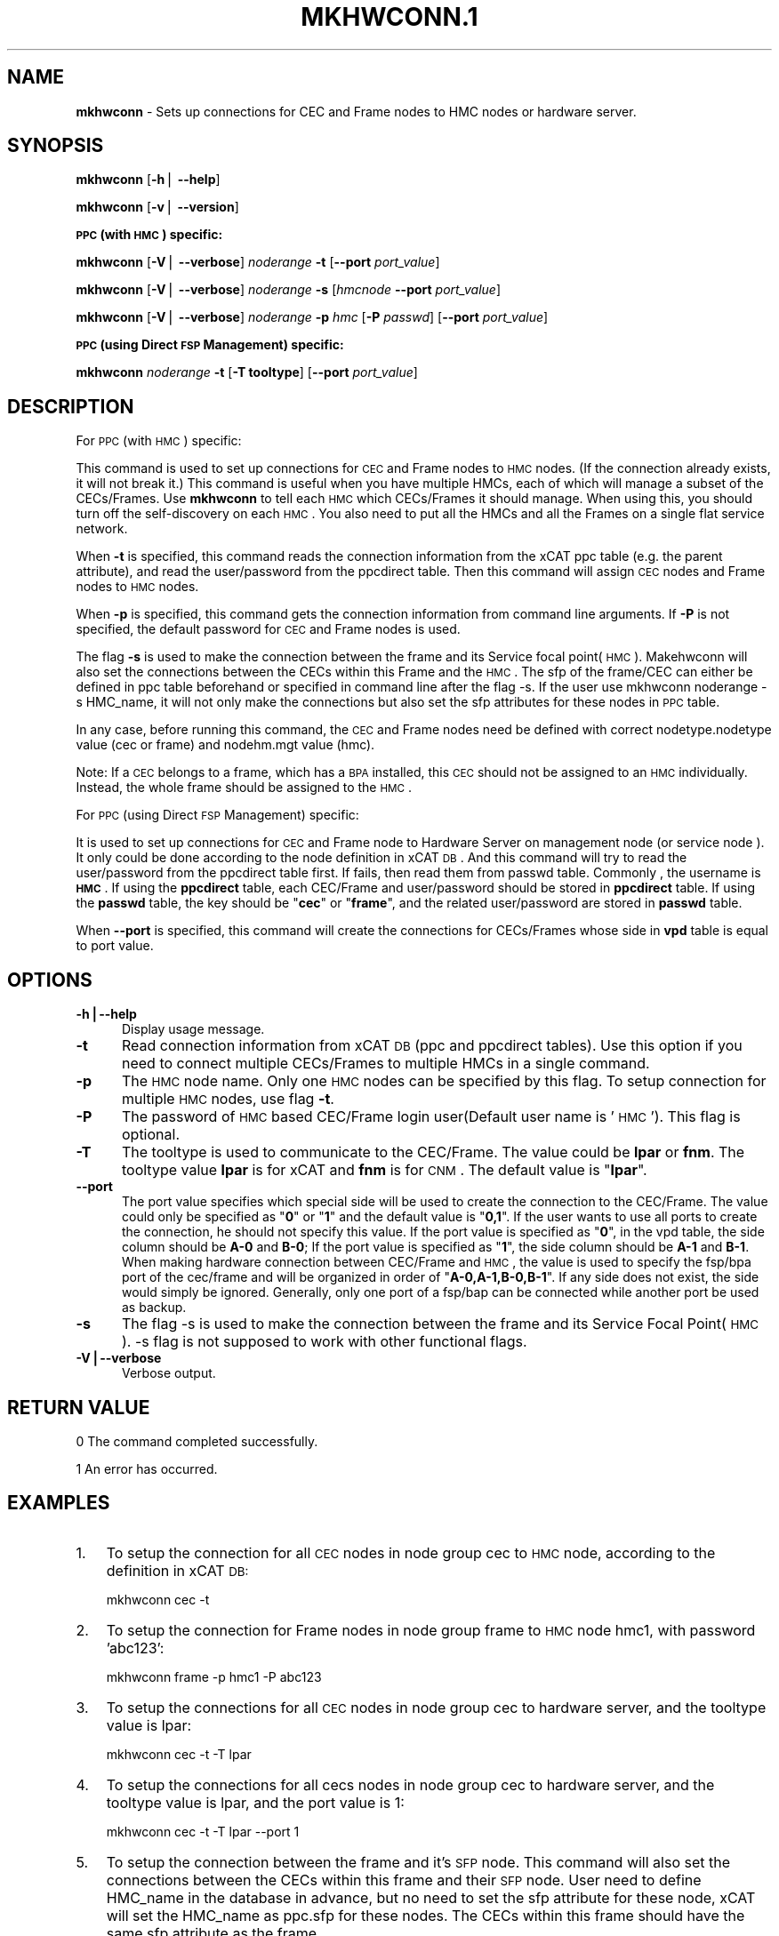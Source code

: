 .\" Automatically generated by Pod::Man v1.37, Pod::Parser v1.32
.\"
.\" Standard preamble:
.\" ========================================================================
.de Sh \" Subsection heading
.br
.if t .Sp
.ne 5
.PP
\fB\\$1\fR
.PP
..
.de Sp \" Vertical space (when we can't use .PP)
.if t .sp .5v
.if n .sp
..
.de Vb \" Begin verbatim text
.ft CW
.nf
.ne \\$1
..
.de Ve \" End verbatim text
.ft R
.fi
..
.\" Set up some character translations and predefined strings.  \*(-- will
.\" give an unbreakable dash, \*(PI will give pi, \*(L" will give a left
.\" double quote, and \*(R" will give a right double quote.  | will give a
.\" real vertical bar.  \*(C+ will give a nicer C++.  Capital omega is used to
.\" do unbreakable dashes and therefore won't be available.  \*(C` and \*(C'
.\" expand to `' in nroff, nothing in troff, for use with C<>.
.tr \(*W-|\(bv\*(Tr
.ds C+ C\v'-.1v'\h'-1p'\s-2+\h'-1p'+\s0\v'.1v'\h'-1p'
.ie n \{\
.    ds -- \(*W-
.    ds PI pi
.    if (\n(.H=4u)&(1m=24u) .ds -- \(*W\h'-12u'\(*W\h'-12u'-\" diablo 10 pitch
.    if (\n(.H=4u)&(1m=20u) .ds -- \(*W\h'-12u'\(*W\h'-8u'-\"  diablo 12 pitch
.    ds L" ""
.    ds R" ""
.    ds C` ""
.    ds C' ""
'br\}
.el\{\
.    ds -- \|\(em\|
.    ds PI \(*p
.    ds L" ``
.    ds R" ''
'br\}
.\"
.\" If the F register is turned on, we'll generate index entries on stderr for
.\" titles (.TH), headers (.SH), subsections (.Sh), items (.Ip), and index
.\" entries marked with X<> in POD.  Of course, you'll have to process the
.\" output yourself in some meaningful fashion.
.if \nF \{\
.    de IX
.    tm Index:\\$1\t\\n%\t"\\$2"
..
.    nr % 0
.    rr F
.\}
.\"
.\" For nroff, turn off justification.  Always turn off hyphenation; it makes
.\" way too many mistakes in technical documents.
.hy 0
.if n .na
.\"
.\" Accent mark definitions (@(#)ms.acc 1.5 88/02/08 SMI; from UCB 4.2).
.\" Fear.  Run.  Save yourself.  No user-serviceable parts.
.    \" fudge factors for nroff and troff
.if n \{\
.    ds #H 0
.    ds #V .8m
.    ds #F .3m
.    ds #[ \f1
.    ds #] \fP
.\}
.if t \{\
.    ds #H ((1u-(\\\\n(.fu%2u))*.13m)
.    ds #V .6m
.    ds #F 0
.    ds #[ \&
.    ds #] \&
.\}
.    \" simple accents for nroff and troff
.if n \{\
.    ds ' \&
.    ds ` \&
.    ds ^ \&
.    ds , \&
.    ds ~ ~
.    ds /
.\}
.if t \{\
.    ds ' \\k:\h'-(\\n(.wu*8/10-\*(#H)'\'\h"|\\n:u"
.    ds ` \\k:\h'-(\\n(.wu*8/10-\*(#H)'\`\h'|\\n:u'
.    ds ^ \\k:\h'-(\\n(.wu*10/11-\*(#H)'^\h'|\\n:u'
.    ds , \\k:\h'-(\\n(.wu*8/10)',\h'|\\n:u'
.    ds ~ \\k:\h'-(\\n(.wu-\*(#H-.1m)'~\h'|\\n:u'
.    ds / \\k:\h'-(\\n(.wu*8/10-\*(#H)'\z\(sl\h'|\\n:u'
.\}
.    \" troff and (daisy-wheel) nroff accents
.ds : \\k:\h'-(\\n(.wu*8/10-\*(#H+.1m+\*(#F)'\v'-\*(#V'\z.\h'.2m+\*(#F'.\h'|\\n:u'\v'\*(#V'
.ds 8 \h'\*(#H'\(*b\h'-\*(#H'
.ds o \\k:\h'-(\\n(.wu+\w'\(de'u-\*(#H)/2u'\v'-.3n'\*(#[\z\(de\v'.3n'\h'|\\n:u'\*(#]
.ds d- \h'\*(#H'\(pd\h'-\w'~'u'\v'-.25m'\f2\(hy\fP\v'.25m'\h'-\*(#H'
.ds D- D\\k:\h'-\w'D'u'\v'-.11m'\z\(hy\v'.11m'\h'|\\n:u'
.ds th \*(#[\v'.3m'\s+1I\s-1\v'-.3m'\h'-(\w'I'u*2/3)'\s-1o\s+1\*(#]
.ds Th \*(#[\s+2I\s-2\h'-\w'I'u*3/5'\v'-.3m'o\v'.3m'\*(#]
.ds ae a\h'-(\w'a'u*4/10)'e
.ds Ae A\h'-(\w'A'u*4/10)'E
.    \" corrections for vroff
.if v .ds ~ \\k:\h'-(\\n(.wu*9/10-\*(#H)'\s-2\u~\d\s+2\h'|\\n:u'
.if v .ds ^ \\k:\h'-(\\n(.wu*10/11-\*(#H)'\v'-.4m'^\v'.4m'\h'|\\n:u'
.    \" for low resolution devices (crt and lpr)
.if \n(.H>23 .if \n(.V>19 \
\{\
.    ds : e
.    ds 8 ss
.    ds o a
.    ds d- d\h'-1'\(ga
.    ds D- D\h'-1'\(hy
.    ds th \o'bp'
.    ds Th \o'LP'
.    ds ae ae
.    ds Ae AE
.\}
.rm #[ #] #H #V #F C
.\" ========================================================================
.\"
.IX Title "MKHWCONN.1 1"
.TH MKHWCONN.1 1 "2013-02-06" "perl v5.8.8" "User Contributed Perl Documentation"
.SH "NAME"
\&\fBmkhwconn\fR \- Sets up connections for CEC and Frame nodes to HMC nodes or hardware server.
.SH "SYNOPSIS"
.IX Header "SYNOPSIS"
\&\fBmkhwconn\fR [\fB\-h\fR| \fB\-\-help\fR]
.PP
\&\fBmkhwconn\fR [\fB\-v\fR| \fB\-\-version\fR]
.Sh "\s-1PPC\s0 (with \s-1HMC\s0) specific:"
.IX Subsection "PPC (with HMC) specific:"
\&\fBmkhwconn\fR [\fB\-V\fR| \fB\-\-verbose\fR] \fInoderange\fR \fB\-t\fR [\fB\-\-port\fR \fIport_value\fR]
.PP
\&\fBmkhwconn\fR [\fB\-V\fR| \fB\-\-verbose\fR] \fInoderange\fR \fB\-s\fR [\fIhmcnode\fR \fB\-\-port\fR \fIport_value\fR]
.PP
\&\fBmkhwconn\fR [\fB\-V\fR| \fB\-\-verbose\fR] \fInoderange\fR \fB\-p\fR \fIhmc\fR [\fB\-P\fR \fIpasswd\fR] [\fB\-\-port\fR \fIport_value\fR]
.Sh "\s-1PPC\s0 (using Direct \s-1FSP\s0 Management) specific:"
.IX Subsection "PPC (using Direct FSP Management) specific:"
\&\fBmkhwconn\fR \fInoderange\fR \fB\-t\fR [\fB\-T tooltype\fR] [\fB\-\-port\fR \fIport_value\fR]
.SH "DESCRIPTION"
.IX Header "DESCRIPTION"
For \s-1PPC\s0 (with \s-1HMC\s0) specific:
.PP
This command is used to set up connections for \s-1CEC\s0 and Frame nodes to \s-1HMC\s0 nodes. (If the connection already exists, it will not break it.)
This command is useful when you have multiple HMCs, each of which will manage a subset of the CECs/Frames.  Use \fBmkhwconn\fR to tell
each \s-1HMC\s0 which CECs/Frames it should manage.  When using this, you should turn off the self-discovery on each \s-1HMC\s0.  You also need
to put all the HMCs and all the Frames on a single flat service network.
.PP
When \fB\-t\fR is specified, this command reads the connection information from the xCAT ppc table (e.g. the parent attribute), and read the user/password from the ppcdirect table. Then this command will assign \s-1CEC\s0 nodes and Frame nodes to \s-1HMC\s0 nodes. 
.PP
When \fB\-p\fR is specified, this command gets the connection information from command line arguments. If \fB\-P\fR is not specified, the default password for \s-1CEC\s0 and Frame nodes is used.
.PP
The flag \fB\-s\fR is used to make the connection between the frame and its Service focal point(\s-1HMC\s0). Makehwconn will also set the connections between the CECs within this Frame and the \s-1HMC\s0. The sfp of the frame/CEC can either be defined in ppc table beforehand or specified in command line after the flag \-s. If the user use mkhwconn noderange \-s HMC_name, it will not only make the connections but also set the sfp attributes for these nodes in \s-1PPC\s0 table.
.PP
In any case, before running this command, the \s-1CEC\s0 and Frame nodes need be defined with correct nodetype.nodetype value (cec or frame) and nodehm.mgt value (hmc).
.PP
Note: If a \s-1CEC\s0 belongs to a frame, which has a \s-1BPA\s0 installed, this \s-1CEC\s0 should not be assigned to an \s-1HMC\s0 individually. Instead, the whole frame should be assigned to the \s-1HMC\s0.
.PP
For \s-1PPC\s0 (using Direct \s-1FSP\s0 Management) specific:
.PP
It is used to set up connections for \s-1CEC\s0 and Frame node to Hardware Server on management node (or service node ). It only could be done according to the node definition in xCAT \s-1DB\s0. And this command will try to read the user/password from the ppcdirect table first. If fails, then read them from passwd table. Commonly , the username is \fB\s-1HMC\s0\fR. If using the \fBppcdirect\fR table,  each CEC/Frame and user/password should be  stored in \fBppcdirect\fR table. If using the \fBpasswd\fR table, the key should be "\fBcec\fR\*(L" or \*(R"\fBframe\fR", and the related user/password are stored in \fBpasswd\fR table.
.PP
When \fB\-\-port\fR is specified, this command will create the connections for CECs/Frames whose side in \fBvpd\fR table is equal to port value.
.SH "OPTIONS"
.IX Header "OPTIONS"
.IP "\fB\-h|\-\-help\fR" 5
.IX Item "-h|--help"
Display usage message.
.IP "\fB\-t\fR" 5
.IX Item "-t"
Read connection information from xCAT \s-1DB\s0 (ppc and ppcdirect tables).  Use this option if you need to connect multiple CECs/Frames
to multiple HMCs in a single command.
.IP "\fB\-p\fR" 5
.IX Item "-p"
The \s-1HMC\s0 node name. Only one \s-1HMC\s0 nodes can be specified by this flag. To setup connection for multiple \s-1HMC\s0 nodes, use flag \fB\-t\fR.
.IP "\fB\-P\fR" 5
.IX Item "-P"
The password of \s-1HMC\s0 based CEC/Frame login user(Default user name is '\s-1HMC\s0'). This flag is optional.
.IP "\fB\-T\fR" 5
.IX Item "-T"
The tooltype is used to communicate to the CEC/Frame. The value could be \fBlpar\fR or \fBfnm\fR. The tooltype value \fBlpar\fR is for xCAT and \fBfnm\fR is for \s-1CNM\s0. The default value is "\fBlpar\fR".
.IP "\fB\-\-port\fR" 5
.IX Item "--port"
The port value specifies which special side will be used to create the connection to the CEC/Frame. The value could only be specified as "\fB0\fR\*(L" or \*(R"\fB1\fR\*(L" and the default value is \*(R"\fB0,1\fR\*(L". If the user wants to use all ports to create the connection, he should not specify this value. If the port value is specified as \*(R"\fB0\fR", in the vpd table, the side column should be \fBA\-0\fR and \fBB\-0\fR; If the port value is specified as "\fB1\fR", the side column should be \fBA\-1\fR and \fBB\-1\fR. When making hardware connection between CEC/Frame and \s-1HMC\s0, the value is used to specify the fsp/bpa port of the cec/frame and will be organized in order of "\fBA\-0,A\-1,B\-0,B\-1\fR". If any side does not exist, the side would simply be ignored. Generally, only one port of a fsp/bap can be connected while another port be used as backup.
.IP "\fB\-s\fR" 5
.IX Item "-s"
The flag \-s is used to make the connection between the frame and its Service Focal Point(\s-1HMC\s0). \-s flag is not supposed to work with other functional flags.
.IP "\fB\-V|\-\-verbose\fR" 5
.IX Item "-V|--verbose"
Verbose output.
.SH "RETURN VALUE"
.IX Header "RETURN VALUE"
0 The command completed successfully.
.PP
1 An error has occurred.
.SH "EXAMPLES"
.IX Header "EXAMPLES"
.IP "1." 3
To setup the connection for all \s-1CEC\s0 nodes in node group cec to \s-1HMC\s0 node, according to the definition in xCAT \s-1DB:\s0
.Sp
.Vb 1
\& mkhwconn cec -t
.Ve
.IP "2." 3
To setup the connection for Frame nodes in node group frame to \s-1HMC\s0 node hmc1, with password 'abc123':
.Sp
.Vb 1
\& mkhwconn frame -p hmc1 -P abc123
.Ve
.IP "3." 3
To setup the connections for all \s-1CEC\s0 nodes in node group cec to hardware server, and the tooltype value is lpar:
.Sp
.Vb 1
\& mkhwconn cec -t -T lpar
.Ve
.IP "4." 3
To setup the connections for all cecs nodes in node group cec to hardware server, and the tooltype value is lpar, and the port value is 1:
.Sp
.Vb 1
\& mkhwconn cec -t -T lpar --port 1
.Ve
.IP "5." 3
To setup the connection between the frame and it's \s-1SFP\s0 node. This command will also set the connections between the CECs within this frame and their \s-1SFP\s0 node. User need to define HMC_name in the database in advance, but no need to set the sfp attribute for these node, xCAT will set the HMC_name as ppc.sfp for these nodes. The CECs within this frame should have the same sfp attribute as the frame.
.Sp
.Vb 1
\& mkhwconn cec -s HMC_name -P HMC_passwd
.Ve
.SH "FILES"
.IX Header "FILES"
$XCATROOT/bin/mkhwconn
.PP
(The \s-1XCATROOT\s0 environment variable is set when xCAT is installed. The
default value is \*(L"/opt/xcat\*(R".)
.SH "NOTES"
.IX Header "NOTES"
This command is part of the xCAT software product.
.SH "SEE ALSO"
.IX Header "SEE ALSO"
\&\fIlshwconn\fR\|(1), \fIrmhwconn\fR\|(1)
